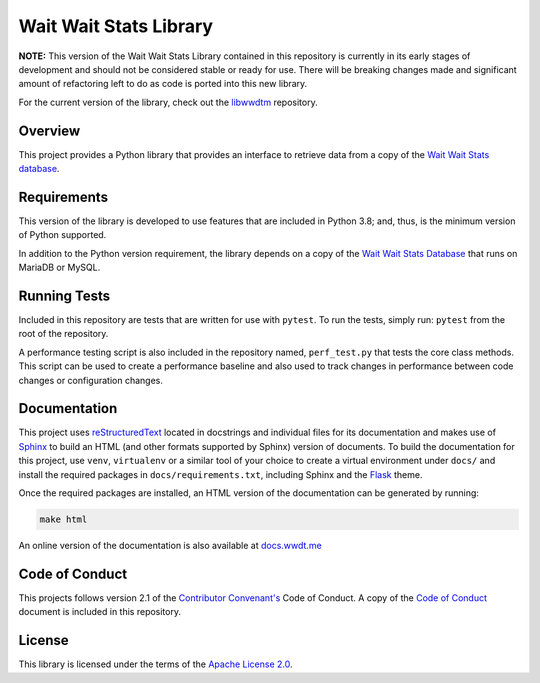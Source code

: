 Wait Wait Stats Library
-----------------------

**NOTE:** This version of the Wait Wait Stats Library contained in this
repository is currently in its early stages of development and should not be
considered stable or ready for use. There will be breaking changes made and
significant amount of refactoring left to do as code is ported into this new
library.

For the current version of the library, check out the `libwwdtm`_ repository.

Overview
========

This project provides a Python library that provides an interface to
retrieve data from a copy of the `Wait Wait Stats database`_.

Requirements
============

This version of the library is developed to use features that are included
in Python 3.8; and, thus, is the minimum version of Python supported.

In addition to the Python version requirement, the library depends on a copy
of the `Wait Wait Stats Database`_ that runs on MariaDB or MySQL.

Running Tests
=============

Included in this repository are tests that are written for use with ``pytest``.
To run the tests, simply run: ``pytest`` from the root of the repository.

A performance testing script is also included in the repository named,
``perf_test.py`` that tests the core class methods. This script can be used
to create a performance baseline and also used to track changes in performance
between code changes or configuration changes.

Documentation
=============

This project uses `reStructuredText`_ located in docstrings and individual
files for its documentation and makes use of `Sphinx`_ to build an HTML
(and other formats supported by Sphinx) version of documents. To build the
documentation for this project, use ``venv``, ``virtualenv`` or a similar tool
of your choice to create a virtual environment under ``docs/`` and install the
required packages in ``docs/requirements.txt``, including Sphinx and the
`Flask`_ theme.

Once the required packages are installed, an HTML version of the documentation
can be generated by running:

.. code-block:: shell

    make html

An online version of the documentation is also available at `docs.wwdt.me`_

.. _reStructuredText: https://docutils.sourceforge.io/rst.html
.. _Sphinx: https://www.sphinx-doc.org/en/master/
.. _Flask: https://flask.palletsprojects.com/
.. _docs.wwdt.me: https://docs.wwdt.me/

Code of Conduct
===============

This projects follows version 2.1 of the `Contributor Convenant's`_ Code of
Conduct. A copy of the `Code of Conduct`_ document is included in this
repository.

.. _Contributor Convenant's: https://www.contributor-covenant.org/
.. _Code of Conduct: https://github.com/questionlp/wwdtm/blob/main/CODE_OF_CONDUCT.md

License
=======

This library is licensed under the terms of the `Apache License 2.0`_.

.. _libwwdtm: https://github.com/questionlp/libwwdtm
.. _Wait Wait Stats Database: https://github.com/questionlp/wwdtm_database
.. _Apache License 2.0: https://github.com/questionlp/wwdtm/blob/main/LICENSE
